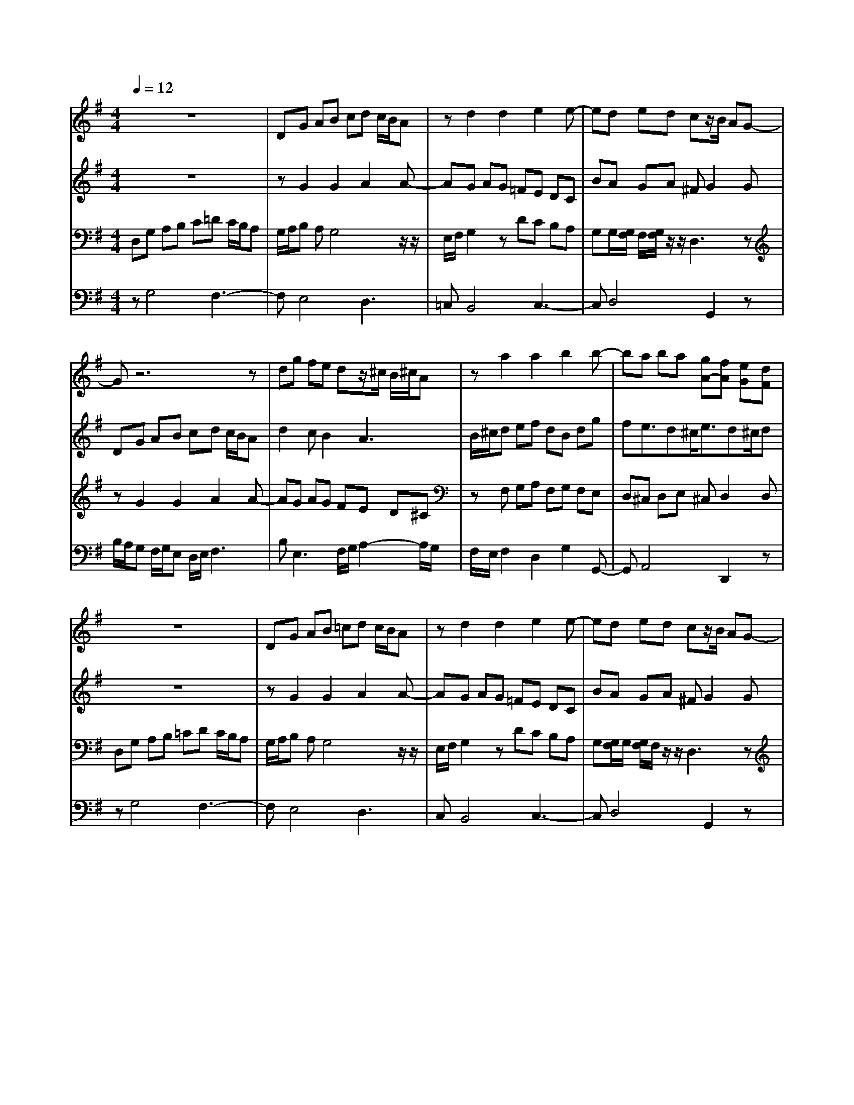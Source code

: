 % input file /home/ubuntu/MusicGeneratorQuin/training_data/bach_new/988-v30.mid
% format 1 file 17 tracks
X: 1
T: 
M: 4/4
L: 1/8
Q:1/4=12
K:G % 1 sharps
%untitled
% Time signature=1/8  MIDI-clocks/click=12  32nd-notes/24-MIDI-clocks=8
% MIDI Key signature, sharp/flats=1  minor=0
% Time signature=4/4  MIDI-clocks/click=24  32nd-notes/24-MIDI-clocks=8
%A
%A'
%B
%B'
V:1
%Solo Harpsichord with 2 Manuals
%%MIDI program 6
z8|DG AB cd c/2B/2A|zd2d2e2e-|ed ed cz/2B/2 AG-|
Gz6z|dg fe dz/2^c/2 B/2^c/2A|za2a2b2b-|ba ba [gA-][fA] [eG][dF]|
z8|DG AB =cd c/2B/2A|zd2d2e2e-|ed ed cz/2B/2 AG-|
Gz6z|dg fe dz/2^c/2 B/2^c/2A|za2a2b2b-|ba ba [gA-][fA] [eG][dF]|
af af ad e/2f/2g|ea gf ez/2^d/2 ^c/2^d/2B|be be b^d/2e/2 f/2g/2a|g/2f/2g f/2e/2^d/2e/2 f/2^d/2e3-|
e3/2=d/2 f/2e/2g/2f/2 a2<d2|=c/2d/2e f/2g/2a gz/2z/2 dz|zb c'd' bc' ba|gf ga fg2g|
af af ad e/2f/2g|ea gf ez/2^d/2 ^c/2^d/2B|be be b^d/2e/2 f/2g/2a|g/2f/2g f/2e/2^d/2e/2 f/2^d/2e3-|
e3/2=d/2 f/2e/2g/2f/2 a2<d2|=c/2d/2e f/2g/2a gz/2z/2 dz|zb c'd' bc' ba|gf ga fg2g|
V:2
%--------------------------------------
%%MIDI program 6
z8|zG2G2A2A-|AG AG =FE DC|BA GA ^FG2G|
DG AB cd c/2B/2A|d2 cB2A3|B/2^c/2d ef dB dg|fe3/2d^c<ed^c/2d|
z8|zG2G2A2A-|AG AG =FE DC|BA GA ^FG2G|
DG AB =cd c/2B/2A|d2 cB2A3|B/2^c/2d ef dB dg|fe3/2d^c<ed^c/2d|
zA2A2B2B-|BA BA GF E^D|zB2B2=c2c-|cB cB AG F/2G/2E|
z4 zG2G-|Gc3/2d/2c BA Bc|dB A/2B/2G z2 e/2d/2c|eA/2d/2 c/2B/2c/2A/2 d2 c/2d/2B|
zA2A2B2B-|BA BA GF E^D|zB2B2c2c-|cB cB AG F/2G/2E|
z4 zG2G-|Gc3/2d/2c BA Bc|dB A/2B/2G z2 e/2d/2c|eA/2d/2 c/2B/2c/2A/2 d2 c/2d/2B|
V:3
%Johann Sebastian Bach  (1685-1750)
%%MIDI program 6
D,G, A,B, C=D C/2B,/2A,|G,/2A,/2B, A,G,4z/2z/2|E,/2F,/2G,2z DC B,A,|G,G,/2[G,/2F,/2] F,/2[G,/2F,/2]z/2z/2 D,3z|
zG2G2A2A-|AG AG FE D^C|zF, G,A, F,G, F,E,|D,^C, D,E, ^C,D,2D,|
D,G, A,B, =CD C/2B,/2A,|G,/2A,/2B, A,G,4z/2z/2|E,/2F,/2G,2z DC B,A,|G,[G,/2F,/2]G,/2 [G,/2F,/2]F,/2z/2z/2 D,3z|
zG2G2A2A-|AG AG FE D^C|zF, G,A, F,G, F,E,|D,^C, D,E, ^C,D,2D,|
FD FD FG DD|GE z3F2F-|FG2G2F GF|E^D E/2F/2B,3 A,/2B,/2G,|
A,/2B,/2=C =DE FG F/2E/2D|z2 AE D/2E/2F G2|FD2D2E2E-|ED ED CB, A,G,|
FD FD FG DD|GE z3F2F-|FG2G2F GF|E^D E/2F/2B,3 A,/2B,/2G,|
A,/2B,/2C =DE FG F/2E/2D|z2 AE D/2E/2F G2|FD2D2E2E-|ED ED CB, A,G,|
V:4
%The Goldberg Variations - BWV 988
%%MIDI program 6
zG,4F,3-|F,E,4D,3|=C,B,,4C,3-|C,D,4G,,2z|
B,/2A,/2G, F,/2G,/2E, D,/2E,/2F,3|B,2<E,2 F,/2G,/2A,2-A,/2G,/2|F,/2E,/2F,2D,2G,2G,,-|G,,A,,4D,,2z|
zG,4F,3-|F,E,4D,3|C,B,,4C,3-|C,D,4G,,2z|
B,/2A,/2G, F,/2G,/2E, D,/2E,/2F,3|B,2<E,2 F,/2G,/2A,2-A,/2G,/2|F,/2E,/2F,2D,2G,2G,,-|G,,A,,4D,,2z|
zD2C2B,2G,-|G,C B,C A,2<B,2|A,G, EG, E2<A,2|^A,B,2B,,2E,3|
D,C,2C2B,3|C/2B,/2=A,3 B,/2C/2D3|C/2D/2G, A,B, G,2<C2|^CD2D,2G,2G,,|
zD2=C2B,2G,-|G,C B,C A,2<B,2|A,G, EG, E2<A,2|^A,B,2B,,2E,3|
D,C,2C2B,3|C/2B,/2=A,3 B,/2C/2D3|C/2D/2G, A,B, G,2<C2|^CD2D,2G,2G,,|
%Aria with 30 Variations for Harpsichord with 2 Manuals
%--------------------------------------
%Variatio 30 a 1 Clav. Quodlibet
%--------------------------------------
%Sequenced with Cakewalk Pro Audio by
%David J. Grossman - dave@unpronounceable.com
%This and other Bach MIDI files can be found at:
%Dave's J.S. Bach Page
%http://www.unpronounceable.com/bach
%--------------------------------------
%Original Filename: 988-v30.mid
%Last Modified: March 14, 1997
